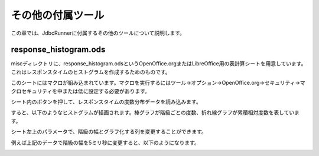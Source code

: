 その他の付属ツール
==================

この章では、JdbcRunnerに付属するその他のツールについて説明します。

response_histogram.ods
----------------------

miscディレクトリに、response_histogram.odsというOpenOffice.orgまたはLibreOffice用の表計算シートを用意しています。これはレスポンスタイムのヒストグラムを作成するためのものです。

.. image:: images/response_sheet.png

このシートにはマクロが組み込まれています。マクロを実行するにはツール→オプション→OpenOffice.org→セキュリティ→マクロセキュリティを中または低に設定する必要があります。

シート内のボタンを押して、レスポンスタイムの度数分布データを読み込みます。

.. image:: images/response_open.png

すると、以下のようなヒストグラムが描画されます。棒グラフが階級ごとの度数、折れ線グラフが累積相対度数を表しています。

.. image:: images/response_graph.png

シート左上のパラメータで、階級の幅とグラフ化する列を変更することができます。

.. image:: images/response_change.png

例えば上記のデータで階級の幅を5ミリ秒に変更すると、以下のようになります。

.. image:: images/response_graph_5.png
